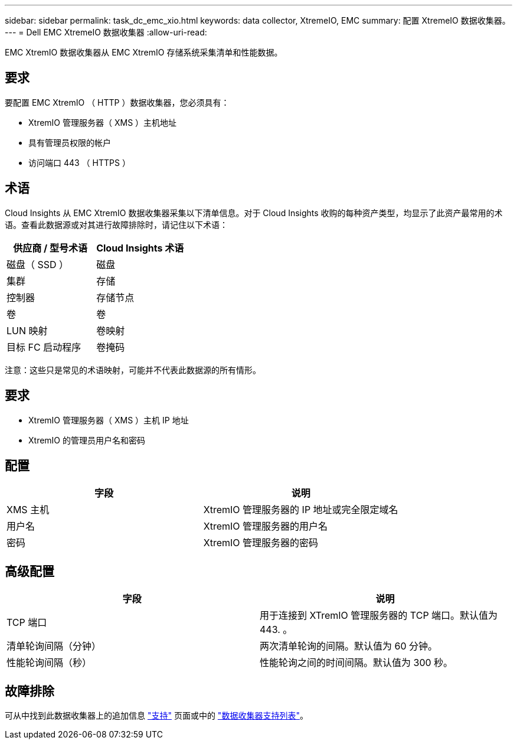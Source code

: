 ---
sidebar: sidebar 
permalink: task_dc_emc_xio.html 
keywords: data collector, XtremeIO, EMC 
summary: 配置 XtremeIO 数据收集器。 
---
= Dell EMC XtremeIO 数据收集器
:allow-uri-read: 


[role="lead"]
EMC XtremIO 数据收集器从 EMC XtremIO 存储系统采集清单和性能数据。



== 要求

要配置 EMC XtremIO （ HTTP ）数据收集器，您必须具有：

* XtremIO 管理服务器（ XMS ）主机地址
* 具有管理员权限的帐户
* 访问端口 443 （ HTTPS ）




== 术语

Cloud Insights 从 EMC XtremIO 数据收集器采集以下清单信息。对于 Cloud Insights 收购的每种资产类型，均显示了此资产最常用的术语。查看此数据源或对其进行故障排除时，请记住以下术语：

[cols="2*"]
|===
| 供应商 / 型号术语 | Cloud Insights 术语 


| 磁盘（ SSD ） | 磁盘 


| 集群 | 存储 


| 控制器 | 存储节点 


| 卷 | 卷 


| LUN 映射 | 卷映射 


| 目标 FC 启动程序 | 卷掩码 
|===
注意：这些只是常见的术语映射，可能并不代表此数据源的所有情形。



== 要求

* XtremIO 管理服务器（ XMS ）主机 IP 地址
* XtremIO 的管理员用户名和密码




== 配置

[cols="2*"]
|===
| 字段 | 说明 


| XMS 主机 | XtremIO 管理服务器的 IP 地址或完全限定域名 


| 用户名 | XtremIO 管理服务器的用户名 


| 密码 | XtremIO 管理服务器的密码 
|===


== 高级配置

[cols="2*"]
|===
| 字段 | 说明 


| TCP 端口 | 用于连接到 XTremIO 管理服务器的 TCP 端口。默认值为 443. 。 


| 清单轮询间隔（分钟） | 两次清单轮询的间隔。默认值为 60 分钟。 


| 性能轮询间隔（秒） | 性能轮询之间的时间间隔。默认值为 300 秒。 
|===


== 故障排除

可从中找到此数据收集器上的追加信息 link:concept_requesting_support.html["支持"] 页面或中的 link:https://docs.netapp.com/us-en/cloudinsights/CloudInsightsDataCollectorSupportMatrix.pdf["数据收集器支持列表"]。
